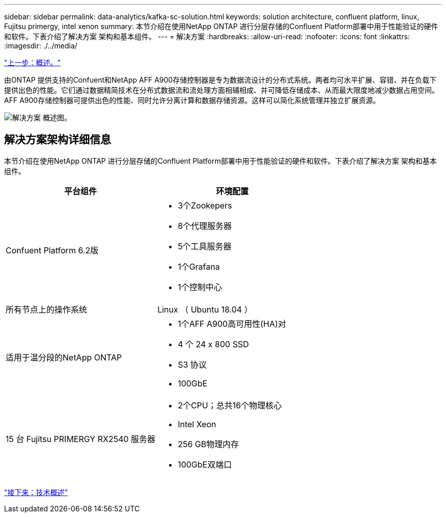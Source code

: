 ---
sidebar: sidebar 
permalink: data-analytics/kafka-sc-solution.html 
keywords: solution architecture, confluent platform, linux, Fujitsu primergy, intel xenon 
summary: 本节介绍在使用NetApp ONTAP 进行分层存储的Confluent Platform部署中用于性能验证的硬件和软件。下表介绍了解决方案 架构和基本组件。 
---
= 解决方案
:hardbreaks:
:allow-uri-read: 
:nofooter: 
:icons: font
:linkattrs: 
:imagesdir: ./../media/


link:kafka-ontap-overview.html["上一步：概述。"]

[role="lead"]
由ONTAP 提供支持的Confuent和NetApp AFF A900存储控制器是专为数据流设计的分布式系统。两者均可水平扩展、容错、并在负载下提供出色的性能。它们通过数据精简技术在分布式数据流和流处理方面相辅相成、并可降低存储成本、从而最大限度地减少数据占用空间。AFF A900存储控制器可提供出色的性能、同时允许分离计算和数据存储资源。这样可以简化系统管理并独立扩展资源。

image:kafka-sc-image3.png["解决方案 概述图。"]



== 解决方案架构详细信息

本节介绍在使用NetApp ONTAP 进行分层存储的Confluent Platform部署中用于性能验证的硬件和软件。下表介绍了解决方案 架构和基本组件。

|===
| 平台组件 | 环境配置 


| Confuent Platform 6.2版  a| 
* 3个Zookepers
* 8个代理服务器
* 5个工具服务器
* 1个Grafana
* 1个控制中心




| 所有节点上的操作系统 | Linux （ Ubuntu 18.04 ） 


| 适用于温分段的NetApp ONTAP  a| 
* 1个AFF A900高可用性(HA)对
* 4 个 24 x 800 SSD
* S3 协议
* 100GbE




| 15 台 Fujitsu PRIMERGY RX2540 服务器  a| 
* 2个CPU；总共16个物理核心
* Intel Xeon
* 256 GB物理内存
* 100GbE双端口


|===
link:kafka-sc-technology-overview.html["接下来：技术概述"]
